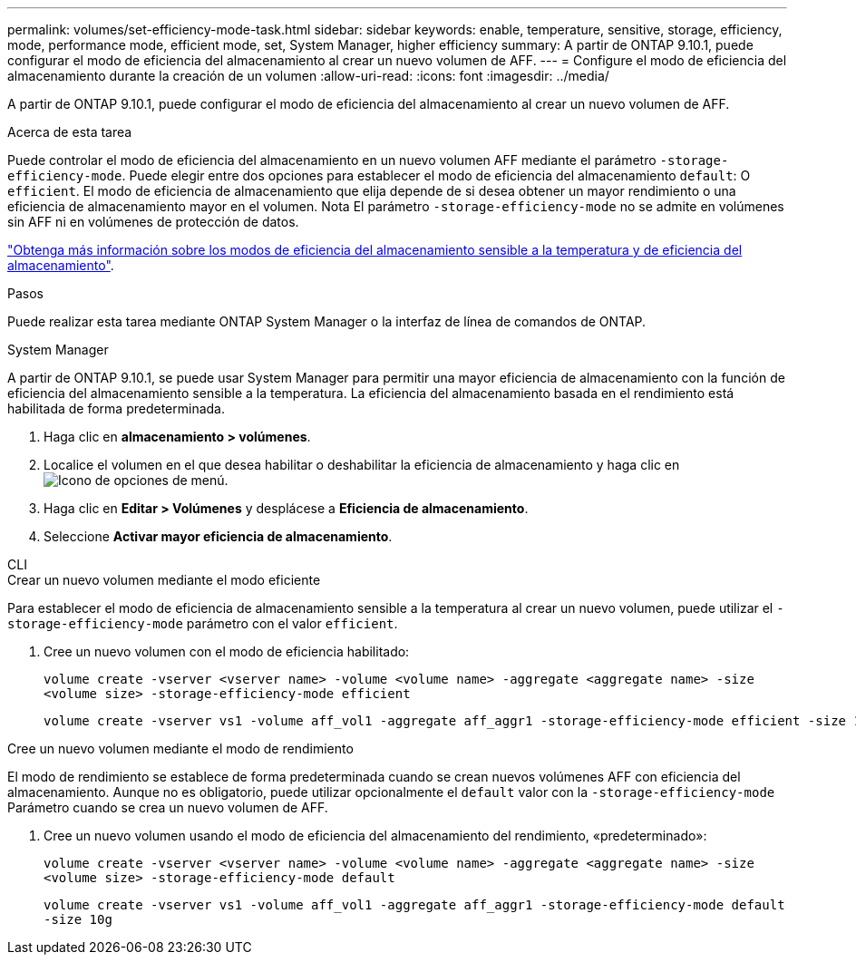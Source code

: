 ---
permalink: volumes/set-efficiency-mode-task.html 
sidebar: sidebar 
keywords: enable, temperature, sensitive, storage, efficiency, mode, performance mode, efficient mode, set, System Manager, higher efficiency 
summary: A partir de ONTAP 9.10.1, puede configurar el modo de eficiencia del almacenamiento al crear un nuevo volumen de AFF. 
---
= Configure el modo de eficiencia del almacenamiento durante la creación de un volumen
:allow-uri-read: 
:icons: font
:imagesdir: ../media/


[role="lead"]
A partir de ONTAP 9.10.1, puede configurar el modo de eficiencia del almacenamiento al crear un nuevo volumen de AFF.

.Acerca de esta tarea
Puede controlar el modo de eficiencia del almacenamiento en un nuevo volumen AFF mediante el parámetro `-storage-efficiency-mode`. Puede elegir entre dos opciones para establecer el modo de eficiencia del almacenamiento `default`: O `efficient`. El modo de eficiencia de almacenamiento que elija depende de si desea obtener un mayor rendimiento o una eficiencia de almacenamiento mayor en el volumen. Nota El parámetro `-storage-efficiency-mode` no se admite en volúmenes sin AFF ni en volúmenes de protección de datos.

link:enable-temperature-sensitive-efficiency-concept.html["Obtenga más información sobre los modos de eficiencia del almacenamiento sensible a la temperatura y de eficiencia del almacenamiento"].

.Pasos
Puede realizar esta tarea mediante ONTAP System Manager o la interfaz de línea de comandos de ONTAP.

[role="tabbed-block"]
====
.System Manager
--
A partir de ONTAP 9.10.1, se puede usar System Manager para permitir una mayor eficiencia de almacenamiento con la función de eficiencia del almacenamiento sensible a la temperatura. La eficiencia del almacenamiento basada en el rendimiento está habilitada de forma predeterminada.

. Haga clic en *almacenamiento > volúmenes*.
. Localice el volumen en el que desea habilitar o deshabilitar la eficiencia de almacenamiento y haga clic en image:icon_kabob.gif["Icono de opciones de menú"].
. Haga clic en *Editar > Volúmenes* y desplácese a *Eficiencia de almacenamiento*.
. Seleccione *Activar mayor eficiencia de almacenamiento*.


--
.CLI
--
.Crear un nuevo volumen mediante el modo eficiente
Para establecer el modo de eficiencia de almacenamiento sensible a la temperatura al crear un nuevo volumen, puede utilizar el `-storage-efficiency-mode` parámetro con el valor `efficient`.

. Cree un nuevo volumen con el modo de eficiencia habilitado:
+
`volume create -vserver <vserver name> -volume <volume name> -aggregate <aggregate name> -size <volume size> -storage-efficiency-mode efficient`

+
[listing]
----
volume create -vserver vs1 -volume aff_vol1 -aggregate aff_aggr1 -storage-efficiency-mode efficient -size 10g
----


.Cree un nuevo volumen mediante el modo de rendimiento
El modo de rendimiento se establece de forma predeterminada cuando se crean nuevos volúmenes AFF con eficiencia del almacenamiento. Aunque no es obligatorio, puede utilizar opcionalmente el `default` valor con la `-storage-efficiency-mode` Parámetro cuando se crea un nuevo volumen de AFF.

. Cree un nuevo volumen usando el modo de eficiencia del almacenamiento del rendimiento, «predeterminado»:
+
`volume create -vserver <vserver name> -volume <volume name> -aggregate <aggregate name> -size <volume size> -storage-efficiency-mode default`

+
`volume create -vserver vs1 -volume aff_vol1 -aggregate aff_aggr1 -storage-efficiency-mode default -size 10g`



--
====